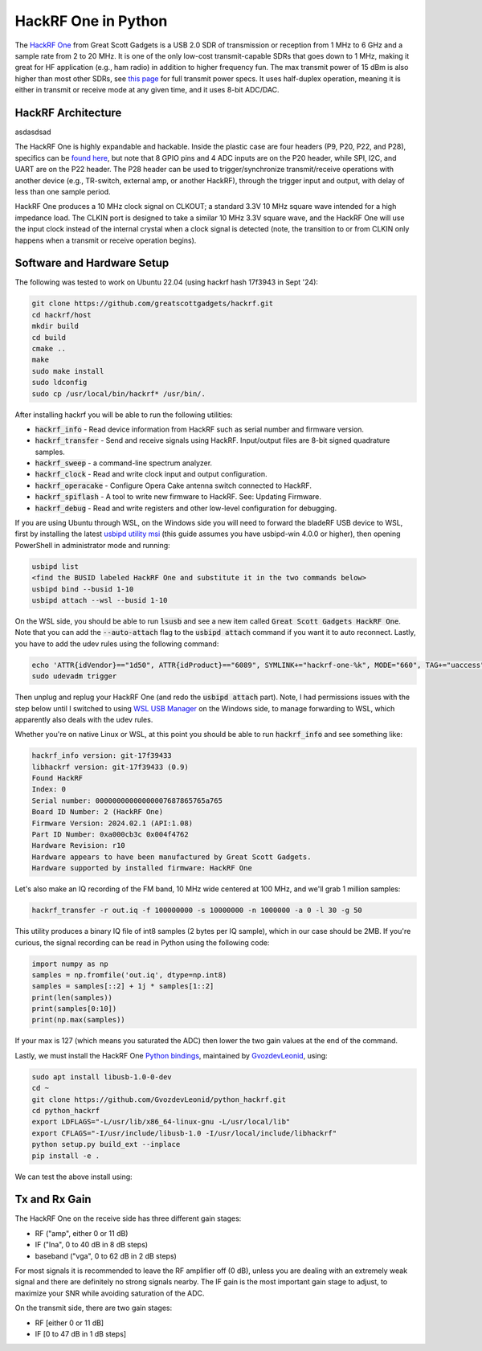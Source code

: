 .. _hackrf-chapter:

####################
HackRF One in Python
####################

The `HackRF One <https://greatscottgadgets.com/hackrf/one/>`_ from Great Scott Gadgets is a USB 2.0 SDR of transmission or reception from 1 MHz to 6 GHz and a sample rate from 2 to 20 MHz.  It is one of the only low-cost transmit-capable SDRs that goes down to 1 MHz, making it great for HF application (e.g., ham radio) in addition to higher frequency fun.  The max transmit power of 15 dBm is also higher than most other SDRs, see `this page <https://hackrf.readthedocs.io/en/latest/faq.html#what-is-the-transmit-power-of-hackrf>`_ for full transmit power specs.  It uses half-duplex operation, meaning it is either in transmit or receive mode at any given time, and it uses 8-bit ADC/DAC.

.. image:: ../_images/hackrf1.jpeg
   :scale: 60 %
   :align: center 
   :alt: HackRF One

********************************
HackRF Architecture
********************************

asdasdsad

.. image:: ../_images/hackrf_block_diagram.webp
   :align: center 
   :alt: HackRF One Block Diagram
   :target: ../_images/hackrf_block_diagram.webp

The HackRF One is highly expandable and hackable.  Inside the plastic case are four headers (P9, P20, P22, and P28), specifics can be `found here <https://hackrf.readthedocs.io/en/latest/expansion_interface.html>`_, but note that 8 GPIO pins and 4 ADC inputs are on the P20 header, while SPI, I2C, and UART are on the P22 header.  The P28 header can be used to trigger/synchronize transmit/receive operations with another device (e.g., TR-switch, external amp, or another HackRF), through the trigger input and output, with delay of less than one sample period.

.. image:: ../_images/hackrf2.jpeg
   :scale: 50 %
   :align: center 
   :alt: HackRF One PCB

HackRF One produces a 10 MHz clock signal on CLKOUT; a standard 3.3V 10 MHz square wave intended for a high impedance load.  The CLKIN port is designed to take a similar 10 MHz 3.3V square wave, and the HackRF One will use the input clock instead of the internal crystal when a clock signal is detected (note, the transition to or from CLKIN only happens when a transmit or receive operation begins).  

********************************
Software and Hardware Setup
********************************

The following was tested to work on Ubuntu 22.04 (using hackrf hash 17f3943 in Sept '24):

.. code-block:: bash

    git clone https://github.com/greatscottgadgets/hackrf.git
    cd hackrf/host
    mkdir build
    cd build
    cmake ..
    make
    sudo make install
    sudo ldconfig
    sudo cp /usr/local/bin/hackrf* /usr/bin/.

After installing hackrf you will be able to run the following utilities:

* :code:`hackrf_info` - Read device information from HackRF such as serial number and firmware version.
* :code:`hackrf_transfer` - Send and receive signals using HackRF. Input/output files are 8-bit signed quadrature samples.
* :code:`hackrf_sweep` - a command-line spectrum analyzer.
* :code:`hackrf_clock` - Read and write clock input and output configuration.
* :code:`hackrf_operacake` - Configure Opera Cake antenna switch connected to HackRF.
* :code:`hackrf_spiflash` - A tool to write new firmware to HackRF. See: Updating Firmware.
* :code:`hackrf_debug` - Read and write registers and other low-level configuration for debugging.

If you are using Ubuntu through WSL, on the Windows side you will need to forward the bladeRF USB device to WSL, first by installing the latest `usbipd utility msi <https://github.com/dorssel/usbipd-win/releases>`_ (this guide assumes you have usbipd-win 4.0.0 or higher), then opening PowerShell in administrator mode and running:

.. code-block:: bash

    usbipd list
    <find the BUSID labeled HackRF One and substitute it in the two commands below>
    usbipd bind --busid 1-10
    usbipd attach --wsl --busid 1-10

On the WSL side, you should be able to run :code:`lsusb` and see a new item called :code:`Great Scott Gadgets HackRF One`.  Note that you can add the :code:`--auto-attach` flag to the :code:`usbipd attach` command if you want it to auto reconnect.  Lastly, you have to add the udev rules using the following command:

.. code-block:: bash

    echo 'ATTR{idVendor}=="1d50", ATTR{idProduct}=="6089", SYMLINK+="hackrf-one-%k", MODE="660", TAG+="uaccess"' | sudo tee /etc/udev/rules.d/53-hackrf.rules
    sudo udevadm trigger

Then unplug and replug your HackRF One (and redo the :code:`usbipd attach` part).  Note, I had permissions issues with the step below until I switched to using `WSL USB Manager <https://gitlab.com/alelec/wsl-usb-gui/-/releases>`_ on the Windows side, to manage forwarding to WSL, which apparently also deals with the udev rules.

Whether you're on native Linux or WSL, at this point you should be able to run :code:`hackrf_info` and see something like:

.. code-block:: bash

    hackrf_info version: git-17f39433
    libhackrf version: git-17f39433 (0.9)
    Found HackRF
    Index: 0
    Serial number: 00000000000000007687865765a765
    Board ID Number: 2 (HackRF One)
    Firmware Version: 2024.02.1 (API:1.08)
    Part ID Number: 0xa000cb3c 0x004f4762
    Hardware Revision: r10
    Hardware appears to have been manufactured by Great Scott Gadgets.
    Hardware supported by installed firmware: HackRF One

Let's also make an IQ recording of the FM band, 10 MHz wide centered at 100 MHz, and we'll grab 1 million samples:

.. code-block:: bash

    hackrf_transfer -r out.iq -f 100000000 -s 10000000 -n 1000000 -a 0 -l 30 -g 50

This utility produces a binary IQ file of int8 samples (2 bytes per IQ sample), which in our case should be 2MB.  If you're curious, the signal recording can be read in Python using the following code:

.. code-block:: python

    import numpy as np
    samples = np.fromfile('out.iq', dtype=np.int8)
    samples = samples[::2] + 1j * samples[1::2]
    print(len(samples))
    print(samples[0:10])
    print(np.max(samples))

If your max is 127 (which means you saturated the ADC) then lower the two gain values at the end of the command.

Lastly, we must install the HackRF One `Python bindings <https://github.com/GvozdevLeonid/python_hackrf>`_, maintained by `GvozdevLeonid <https://github.com/GvozdevLeonid>`_, using:

.. code-block:: bash

    sudo apt install libusb-1.0-0-dev
    cd ~
    git clone https://github.com/GvozdevLeonid/python_hackrf.git
    cd python_hackrf
    export LDFLAGS="-L/usr/lib/x86_64-linux-gnu -L/usr/local/lib"
    export CFLAGS="-I/usr/include/libusb-1.0 -I/usr/local/include/libhackrf"
    python setup.py build_ext --inplace
    pip install -e .

We can test the above install using:

.. code-block:: python




********************************
Tx and Rx Gain
********************************

The HackRF One on the receive side has three different gain stages:

* RF ("amp", either 0 or 11 dB)
* IF ("lna", 0 to 40 dB in 8 dB steps)
* baseband ("vga", 0 to 62 dB in 2 dB steps)

For most signals it is recommended to leave the RF amplifier off (0 dB), unless you are dealing with an extremely weak signal and there are definitely no strong signals nearby.  The IF gain is the most important gain stage to adjust, to maximize your SNR while avoiding saturation of the ADC.

On the transmit side, there are two gain stages:

* RF [either 0 or 11 dB]
* IF [0 to 47 dB in 1 dB steps]


